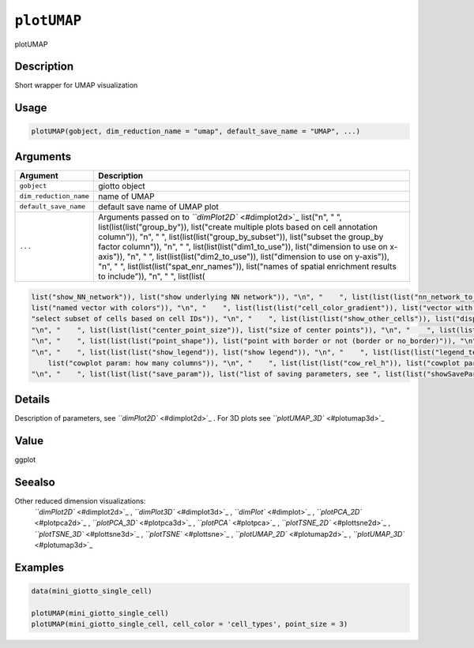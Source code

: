 
``plotUMAP``
================

plotUMAP

Description
-----------

Short wrapper for UMAP visualization

Usage
-----

.. code-block:: r

   plotUMAP(gobject, dim_reduction_name = "umap", default_save_name = "UMAP", ...)

Arguments
---------

.. list-table::
   :header-rows: 1

   * - Argument
     - Description
   * - ``gobject``
     - giotto object
   * - ``dim_reduction_name``
     - name of UMAP
   * - ``default_save_name``
     - default save name of UMAP plot
   * - ``...``
     - Arguments passed on to `\ ``dimPlot2D`` <#dimplot2d>`_   list("\n", "    ", list(list(list("group_by")), list("create multiple plots based on cell annotation column")), "\n", "    ", list(list(list("group_by_subset")), list("subset the group_by factor column")), "\n", "    ", list(list(list("dim1_to_use")), list("dimension to use on x-axis")), "\n", "    ", list(list(list("dim2_to_use")), list("dimension to use on y-axis")), "\n", "    ", list(list(list("spat_enr_names")), list("names of spatial enrichment results to include")), "\n", "    ", list(list(


.. code-block::

   list("show_NN_network")), list("show underlying NN network")), "\n", "    ", list(list(list("nn_network_to_use")), list("type of NN network to use (kNN vs sNN)")), "\n", "    ", list(list(list("network_name")), list("name of NN network to use, if show_NN_network = TRUE")), "\n", "    ", list(list(list("cell_color")), list("color for cells (see details)")), "\n", "    ", list(list(list("color_as_factor")), list("convert color column to factor")), "\n", "    ", list(list(list("cell_color_code")), 
   list("named vector with colors")), "\n", "    ", list(list(list("cell_color_gradient")), list("vector with 3 colors for numeric data")), "\n", "    ", list(list(list("gradient_midpoint")), list("midpoint for color gradient")), "\n", "    ", list(list(list("gradient_limits")), list("vector with lower and upper limits")), "\n", "    ", list(list(list("select_cell_groups")), list("select subset of cells/clusters based on cell_color parameter")), "\n", "    ", list(list(list("select_cells")), list(
   "select subset of cells based on cell IDs")), "\n", "    ", list(list(list("show_other_cells")), list("display not selected cells")), "\n", "    ", list(list(list("other_cell_color")), list("color of not selected cells")), "\n", "    ", list(list(list("other_point_size")), list("size of not selected cells")), "\n", "    ", list(list(list("show_cluster_center")), list("plot center of selected clusters")), "\n", "    ", list(list(list("show_center_label")), list("plot label of selected clusters")), 
   "\n", "    ", list(list(list("center_point_size")), list("size of center points")), "\n", "    ", list(list(list("center_point_border_col")), list("border color of center points")), "\n", "    ", list(list(list("center_point_border_stroke")), list("border stroke size of center points")), "\n", "    ", list(list(list("label_size")), list("size of labels")), "\n", "    ", list(list(list("label_fontface")), list("font of labels")), "\n", "    ", list(list(list("edge_alpha")), list("column to use for alpha of the edges")), 
   "\n", "    ", list(list(list("point_shape")), list("point with border or not (border or no_border)")), "\n", "    ", list(list(list("point_size")), list("size of point (cell)")), "\n", "    ", list(list(list("point_alpha")), list("transparancy of point")), "\n", "    ", list(list(list("point_border_col")), list("color of border around points")), "\n", "    ", list(list(list("point_border_stroke")), list("stroke size of border around points")), "\n", "    ", list(list(list("title")), list("title for plot, defaults to cell_color parameter")), 
   "\n", "    ", list(list(list("show_legend")), list("show legend")), "\n", "    ", list(list(list("legend_text")), list("size of legend text")), "\n", "    ", list(list(list("legend_symbol_size")), list("size of legend symbols")), "\n", "    ", list(list(list("background_color")), list("color of plot background")), "\n", "    ", list(list(list("axis_text")), list("size of axis text")), "\n", "    ", list(list(list("axis_title")), list("size of axis title")), "\n", "    ", list(list(list("cow_n_col")), 
       list("cowplot param: how many columns")), "\n", "    ", list(list(list("cow_rel_h")), list("cowplot param: relative height")), "\n", "    ", list(list(list("cow_rel_w")), list("cowplot param: relative width")), "\n", "    ", list(list(list("cow_align")), list("cowplot param: how to align")), "\n", "    ", list(list(list("show_plot")), list("show plot")), "\n", "    ", list(list(list("return_plot")), list("return ggplot object")), "\n", "    ", list(list(list("save_plot")), list("directly save the plot [boolean]")), 
   "\n", "    ", list(list(list("save_param")), list("list of saving parameters, see ", list(list("showSaveParameters")))), "\n", "  ")



Details
-------

Description of parameters, see `\ ``dimPlot2D`` <#dimplot2d>`_ . For 3D plots see `\ ``plotUMAP_3D`` <#plotumap3d>`_

Value
-----

ggplot

Seealso
-------

Other reduced dimension visualizations:
 `\ ``dimPlot2D`` <#dimplot2d>`_ ,
 `\ ``dimPlot3D`` <#dimplot3d>`_ ,
 `\ ``dimPlot`` <#dimplot>`_ ,
 `\ ``plotPCA_2D`` <#plotpca2d>`_ ,
 `\ ``plotPCA_3D`` <#plotpca3d>`_ ,
 `\ ``plotPCA`` <#plotpca>`_ ,
 `\ ``plotTSNE_2D`` <#plottsne2d>`_ ,
 `\ ``plotTSNE_3D`` <#plottsne3d>`_ ,
 `\ ``plotTSNE`` <#plottsne>`_ ,
 `\ ``plotUMAP_2D`` <#plotumap2d>`_ ,
 `\ ``plotUMAP_3D`` <#plotumap3d>`_

Examples
--------

.. code-block:: r

   data(mini_giotto_single_cell)

   plotUMAP(mini_giotto_single_cell)
   plotUMAP(mini_giotto_single_cell, cell_color = 'cell_types', point_size = 3)
